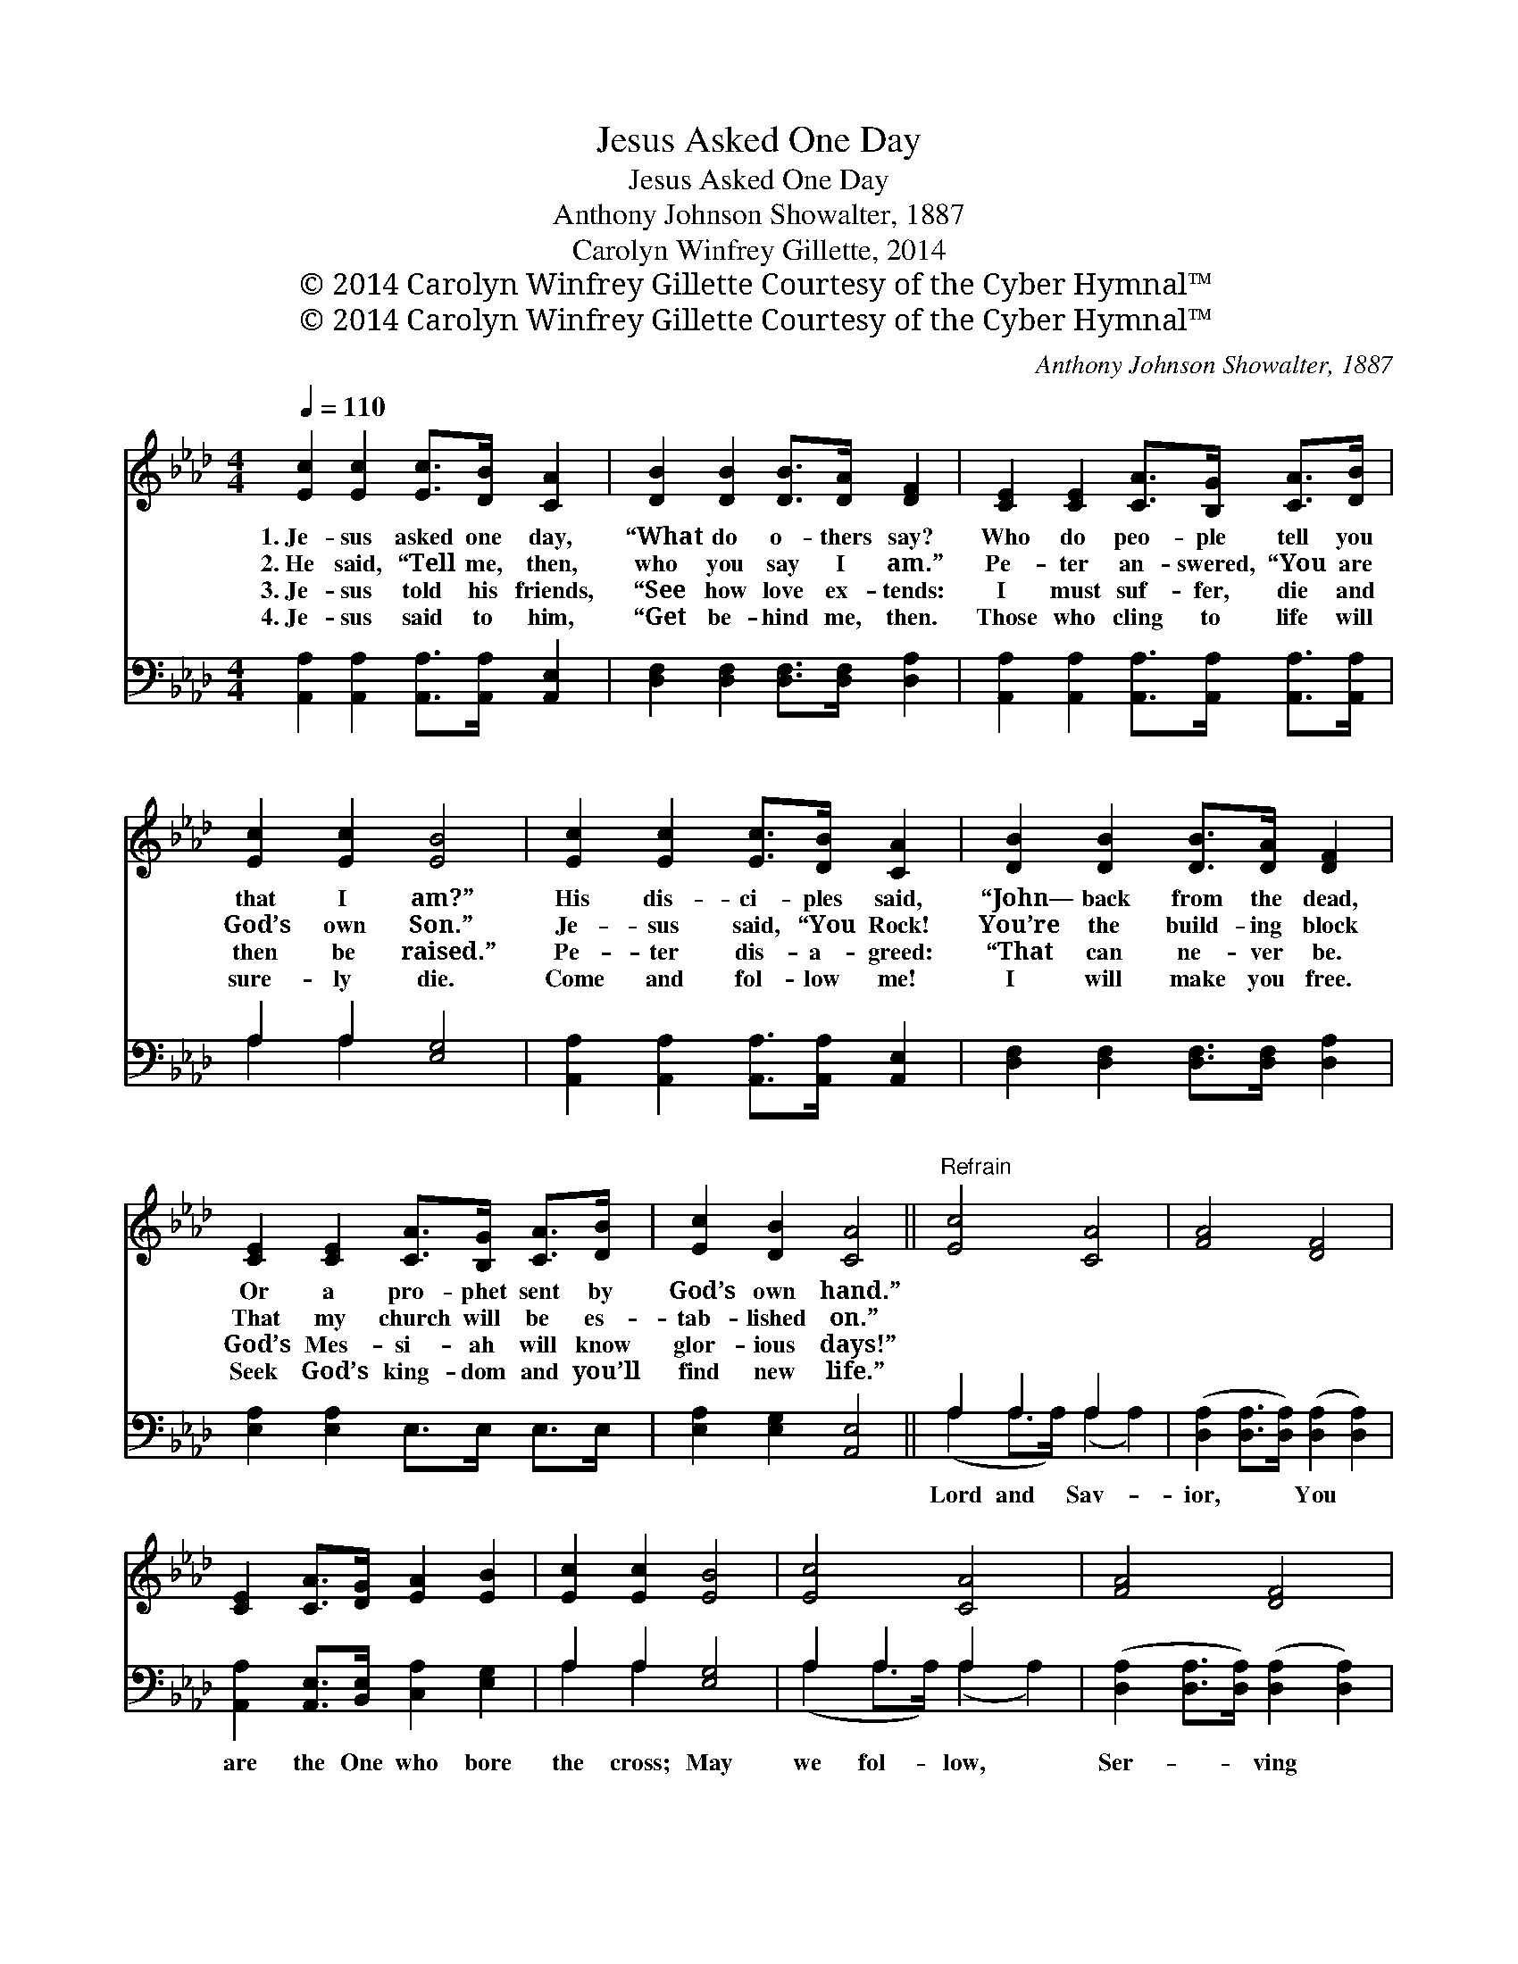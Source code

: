 X:1
T:Jesus Asked One Day
T:Jesus Asked One Day
T:Anthony Johnson Showalter, 1887
T:Carolyn Winfrey Gillette, 2014
T:© 2014 Carolyn Winfrey Gillette Courtesy of the Cyber Hymnal™
T:© 2014 Carolyn Winfrey Gillette Courtesy of the Cyber Hymnal™
C:Anthony Johnson Showalter, 1887
Z:© 2014 Carolyn Winfrey Gillette
Z:Courtesy of the Cyber Hymnal™
%%score 1 ( 2 3 )
L:1/8
Q:1/4=110
M:4/4
K:Ab
V:1 treble 
V:2 bass 
V:3 bass 
V:1
 [Ec]2 [Ec]2 [Ec]>[DB] [CA]2 | [DB]2 [DB]2 [DB]>[DA] [DF]2 | [CE]2 [CE]2 [CA]>[B,G] [CA]>[DB] | %3
w: 1.~Je- sus asked one day,|“What do o- thers say?|Who do peo- ple tell you|
w: 2.~He said, “Tell me, then,|who you say I am.”|Pe- ter an- swered, “You are|
w: 3.~Je- sus told his friends,|“See how love ex- tends:|I must suf- fer, die and|
w: 4.~Je- sus said to him,|“Get be- hind me, then.|Those who cling to life will|
 [Ec]2 [Ec]2 [EB]4 | [Ec]2 [Ec]2 [Ec]>[DB] [CA]2 | [DB]2 [DB]2 [DB]>[DA] [DF]2 | %6
w: that I am?”|His dis- ci- ples said,|“John— back from the dead,|
w: God’s own Son.”|Je- sus said, “You Rock!|You’re the build- ing block|
w: then be raised.”|Pe- ter dis- a- greed:|“That can ne- ver be.|
w: sure- ly die.|Come and fol- low me!|I will make you free.|
 [CE]2 [CE]2 [CA]>[B,G] [CA]>[DB] | [Ec]2 [DB]2 [CA]4 ||"^Refrain" [Ec]4 [CA]4 | [FA]4 [DF]4 | %10
w: Or a pro- phet sent by|God’s own hand.”|||
w: That my church will be es-|tab- lished on.”|||
w: God’s Mes- si- ah will know|glor- ious days!”|||
w: Seek God’s king- dom and you’ll|find new life.”|||
 [CE]2 [CA]>[DG] [EA]2 [EB]2 | [Ec]2 [Ec]2 [EB]4 | [Ec]4 [CA]4 | [FA]4 [DF]4 | %14
w: ||||
w: ||||
w: ||||
w: ||||
 [CE]2 [CE]2 [CA]>[B,G] [CA]>[DB] | [Ec]2 [DB]2 [CA]4 |] %16
w: ||
w: ||
w: ||
w: ||
V:2
 [A,,A,]2 [A,,A,]2 [A,,A,]>[A,,A,] [A,,E,]2 | [D,F,]2 [D,F,]2 [D,F,]>[D,F,] [D,A,]2 | %2
w: ~ ~ ~ ~ ~|~ ~ ~ ~ ~|
 [A,,A,]2 [A,,A,]2 [A,,A,]>[A,,A,] [A,,A,]>[A,,A,] | A,2 A,2 [E,G,]4 | %4
w: ~ ~ ~ ~ ~ ~|~ ~ ~|
 [A,,A,]2 [A,,A,]2 [A,,A,]>[A,,A,] [A,,E,]2 | [D,F,]2 [D,F,]2 [D,F,]>[D,F,] [D,A,]2 | %6
w: ~ ~ ~ ~ ~|~ ~ ~ ~ ~|
 [E,A,]2 [E,A,]2 E,>E, E,>E, | [E,A,]2 [E,G,]2 [A,,E,]4 || A,2 A,2 A,2 x2 | %9
w: ~ ~ ~ ~ ~ ~|~ ~ ~|Lord and Sav-|
 ([D,A,]2 [D,A,]>[D,A,]) ([D,A,]2 [D,A,]2) | [A,,A,]2 [A,,E,]>[B,,E,] [C,A,]2 [E,G,]2 | %11
w: ior, * * You *|are the One who bore|
 A,2 A,2 [E,G,]4 | A,2 A,2 A,2 x2 | ([D,A,]2 [D,A,]>[D,A,]) ([D,A,]2 [D,A,]2) | %14
w: the cross; May|we fol- low,|Ser- * * ving *|
 [E,A,]2 [E,A,]2 E,>E, E,>E, | [E,A,]2 [E,G,]2 [A,,E,]4 |] %16
w: you no mat- ter what the|cost. * *|
V:3
 x8 | x8 | x8 | A,2 A,2 x4 | x8 | x8 | x8 | x8 || (A,2 A,>A,) (A,2 A,2) | x8 | x8 | A,2 A,2 x4 | %12
 (A,2 A,>A,) (A,2 A,2) | x8 | x8 | x8 |] %16

